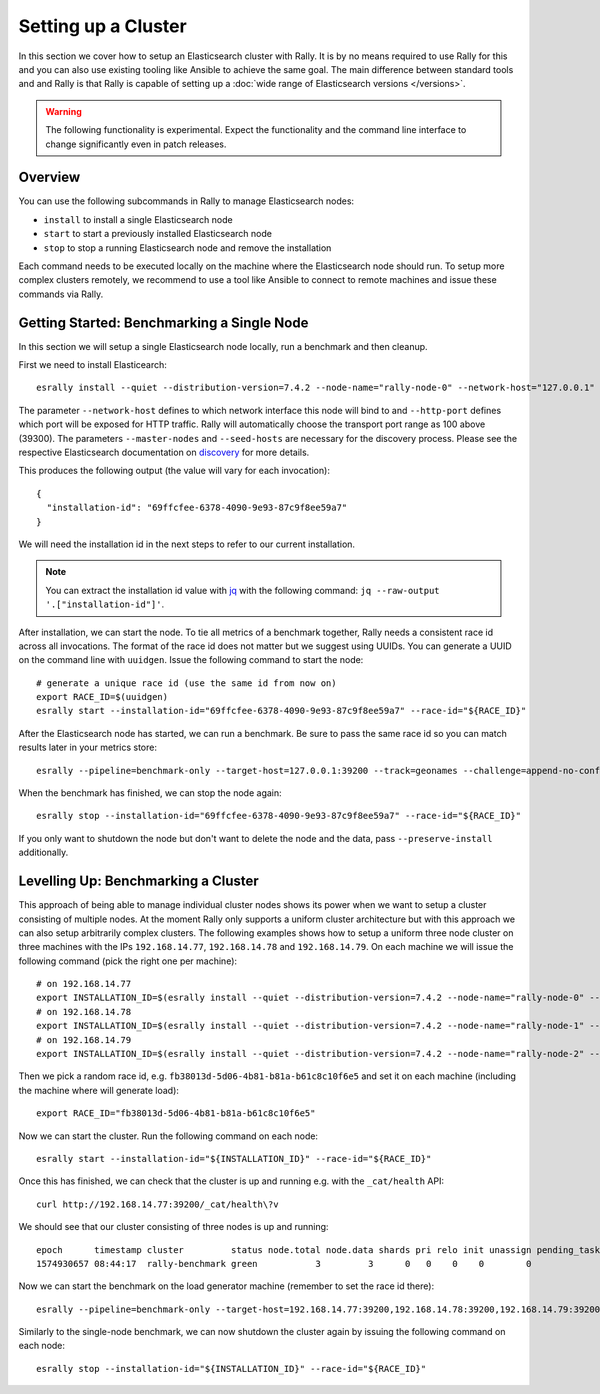 Setting up a Cluster
====================

In this section we cover how to setup an Elasticsearch cluster with Rally. It is by no means required to use Rally for this and you can also use existing tooling like Ansible to achieve the same goal. The main difference between standard tools and and Rally is that Rally is capable of setting up a :doc:`wide range of Elasticsearch versions </versions>`.

.. warning::

    The following functionality is experimental. Expect the functionality and the command line interface to change significantly even in patch releases.

Overview
--------

You can use the following subcommands in Rally to manage Elasticsearch nodes:

* ``install`` to install a single Elasticsearch node
* ``start`` to start a previously installed Elasticsearch node
* ``stop`` to stop a running Elasticsearch node and remove the installation

Each command needs to be executed locally on the machine where the Elasticsearch node should run. To setup more complex clusters remotely, we recommend to use a tool like Ansible to connect to remote machines and issue these commands via Rally.

Getting Started: Benchmarking a Single Node
-------------------------------------------

In this section we will setup a single Elasticsearch node locally, run a benchmark and then cleanup.

First we need to install Elasticearch::

    esrally install --quiet --distribution-version=7.4.2 --node-name="rally-node-0" --network-host="127.0.0.1" --http-port=39200 --master-nodes="rally-node-0" --seed-hosts="127.0.0.1:39300"

The parameter ``--network-host`` defines to which network interface this node will bind to and ``--http-port`` defines which port will be exposed for HTTP traffic. Rally will automatically choose the transport port range as 100 above (39300). The parameters ``--master-nodes`` and ``--seed-hosts`` are necessary for the discovery process. Please see the respective Elasticsearch documentation on `discovery <https://www.elastic.co/guide/en/elasticsearch/reference/current/modules-discovery.html>`_ for more details.

This produces the following output (the value will vary for each invocation)::

    {
      "installation-id": "69ffcfee-6378-4090-9e93-87c9f8ee59a7"
    }


We will need the installation id in the next steps to refer to our current installation.

.. note::

   You can extract the installation id value with `jq <https://stedolan.github.io/jq/>`_ with the following command: ``jq --raw-output '.["installation-id"]'``.

After installation, we can start the node. To tie all metrics of a benchmark together, Rally needs a consistent race id across all invocations. The format of the race id does not matter but we suggest using UUIDs. You can generate a UUID on the command line with ``uuidgen``. Issue the following command to start the node::

    # generate a unique race id (use the same id from now on)
    export RACE_ID=$(uuidgen)
    esrally start --installation-id="69ffcfee-6378-4090-9e93-87c9f8ee59a7" --race-id="${RACE_ID}"

After the Elasticsearch node has started, we can run a benchmark. Be sure to pass the same race id so you can match results later in your metrics store::

    esrally --pipeline=benchmark-only --target-host=127.0.0.1:39200 --track=geonames --challenge=append-no-conflicts-index-only --on-error=abort --race-id=${RACE_ID}

When the benchmark has finished, we can stop the node again::

    esrally stop --installation-id="69ffcfee-6378-4090-9e93-87c9f8ee59a7" --race-id="${RACE_ID}"

If you only want to shutdown the node but don't want to delete the node and the data, pass ``--preserve-install`` additionally.


Levelling Up: Benchmarking a Cluster
------------------------------------

This approach of being able to manage individual cluster nodes shows its power when we want to setup a cluster consisting of multiple nodes. At the moment Rally only supports a uniform cluster architecture but with this approach we can also setup arbitrarily complex clusters. The following examples shows how to setup a uniform three node cluster on three machines with the IPs ``192.168.14.77``, ``192.168.14.78`` and ``192.168.14.79``. On each machine we will issue the following command (pick the right one per machine)::

    # on 192.168.14.77
    export INSTALLATION_ID=$(esrally install --quiet --distribution-version=7.4.2 --node-name="rally-node-0" --network-host="192.168.14.77" --http-port=39200 --master-nodes="rally-node-0,rally-node-1,rally-node-2" --seed-hosts="192.168.14.77:39300,192.168.14.78:39300,192.168.14.79:39300" | jq --raw-output '.["installation-id"]')
    # on 192.168.14.78
    export INSTALLATION_ID=$(esrally install --quiet --distribution-version=7.4.2 --node-name="rally-node-1" --network-host="192.168.14.78" --http-port=39200 --master-nodes="rally-node-0,rally-node-1,rally-node-2" --seed-hosts="192.168.14.77:39300,192.168.14.78:39300,192.168.14.79:39300" | jq --raw-output '.["installation-id"]')
    # on 192.168.14.79
    export INSTALLATION_ID=$(esrally install --quiet --distribution-version=7.4.2 --node-name="rally-node-2" --network-host="192.168.14.79" --http-port=39200 --master-nodes="rally-node-0,rally-node-1,rally-node-2" --seed-hosts="192.168.14.77:39300,192.168.14.78:39300,192.168.14.79:39300" | jq --raw-output '.["installation-id"]')

Then we pick a random race id, e.g. ``fb38013d-5d06-4b81-b81a-b61c8c10f6e5`` and set it on each machine (including the machine where will generate load)::

    export RACE_ID="fb38013d-5d06-4b81-b81a-b61c8c10f6e5"

Now we can start the cluster. Run the following command on each node::

    esrally start --installation-id="${INSTALLATION_ID}" --race-id="${RACE_ID}"

Once this has finished, we can check that the cluster is up and running e.g. with the ``_cat/health`` API::

    curl http://192.168.14.77:39200/_cat/health\?v

We should see that our cluster consisting of three nodes is up and running::

    epoch      timestamp cluster         status node.total node.data shards pri relo init unassign pending_tasks max_task_wait_time active_shards_percent
    1574930657 08:44:17  rally-benchmark green           3         3      0   0    0    0        0             0                  -                100.0%

Now we can start the benchmark on the load generator machine (remember to set the race id there)::

    esrally --pipeline=benchmark-only --target-host=192.168.14.77:39200,192.168.14.78:39200,192.168.14.79:39200 --track=geonames --challenge=append-no-conflicts-index-only --on-error=abort --race-id=${RACE_ID}

Similarly to the single-node benchmark, we can now shutdown the cluster again by issuing the following command on each node::

    esrally stop --installation-id="${INSTALLATION_ID}" --race-id="${RACE_ID}"

